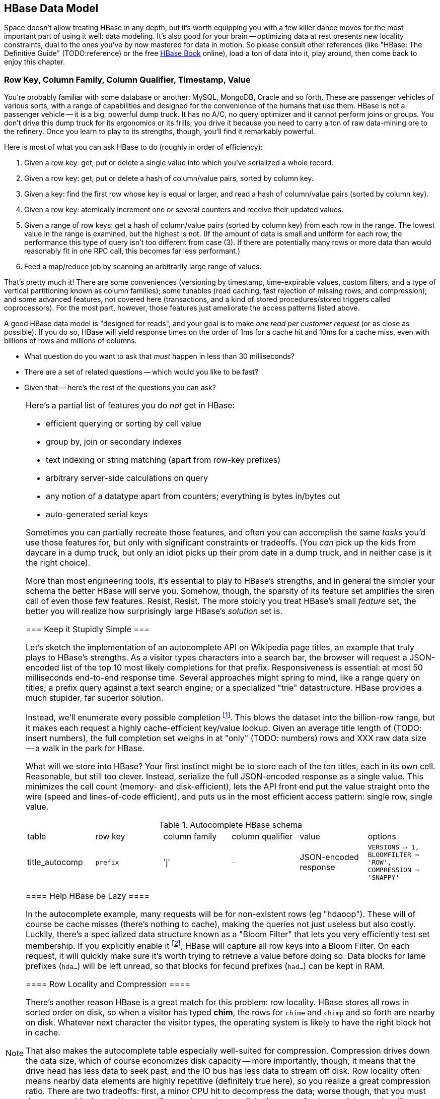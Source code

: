 [[HBase]]
== HBase Data Model ==

Space doesn't allow treating HBase in any depth, but it's worth equipping you with a few killer dance moves for the most important part of using it well: data modeling. It's also good for your brain -- optimizing data at rest presents new locality constraints, dual to the ones you've by now mastered for data in motion.  So please consult other references (like "HBase: The Definitive Guide" (TODO:reference) or the free file:///data/docs/hbase.apache.org/book.html#quickstart[HBase Book] online), load a ton of data into it, play around, then come back to enjoy this chapter.

=== Row Key, Column Family, Column Qualifier, Timestamp, Value ===

You're probably familiar with some database or another: MySQL, MongoDB, Oracle and so forth. These are passenger vehicles of various sorts, with a range of capabilities and designed for the convenience of the humans that use them. HBase is not a passenger vehicle -- it is a big, powerful dump truck. It has no A/C, no query optimizer and it cannot perform joins or groups. You don't drive this dump truck for its ergonomics or its frills; you drive it because you need to carry a ton of raw data-mining ore to the refinery. Once you learn to play to its strengths, though, you'll find it remarkably powerful.

Here is most of what you can ask HBase to do (roughly in order of efficiency):

1. Given a row key: get, put or delete a single value into which you've serialized a whole record.
2. Given a row key: get, put or delete a hash of column/value pairs, sorted by column key.
3. Given a key: find the first row whose key is equal or larger, and read a hash of column/value pairs (sorted by column key).
4. Given a row key: atomically increment one or several counters and receive their updated values.
5. Given a range of row keys: get a hash of column/value pairs (sorted by column key) from each row in the range. The lowest value in the range is examined, but the highest is not. (If the amount of data is small and uniform for each row, the performance this type of query isn't too different from case (3). If there are potentially many rows or more data than would reasonably fit in one RPC call, this becomes far less performant.)
6. Feed a map/reduce job by scanning an arbitrarily large range of values.

That's pretty much it! There are some conveniences (versioning by timestamp, time-expirable values, custom filters, and a type of vertical partitioning known as column families); some tunables (read caching, fast rejection of missing rows, and compression); and some advanced features, not covered here (transactions, and a kind of stored procedures/stored triggers called coprocessors). For the most part, however, those features just ameliorate the access patterns listed above.

A good HBase data model is "designed for reads", and your goal is to make _one read per customer request_ (or as close as possible). If you do so, HBase will yield response times on the order of 1ms for a cache hit and 10ms for a cache miss, even with billions of rows and millions of columns.

// All of the first 5 access patterns above are fairly performant; when rows start getting
// cumbersome, or you

* What question do you want to ask that _must_ happen in less than 30 milliseconds?
* There are a set of related questions -- which would you like to be fast?
* Given that -- here's the rest of the questions you can ask?


[[hbase_no_yuo]]
[NOTE]
===============================
Here's a partial list of features you do _not_ get in HBase:

* efficient querying or sorting by cell value
* group by, join or secondary indexes 
* text indexing or string matching (apart from row-key prefixes)
* arbitrary server-side calculations on query
* any notion of a datatype apart from counters; everything is bytes in/bytes out
* auto-generated serial keys

Sometimes you can partially recreate those features, and often you can accomplish the same _tasks_ you'd use those features for, but only with significant constraints or tradeoffs. (You _can_ pick up the kids from daycare in a dump truck, but only an idiot picks up their prom date in a dump truck, and in neither case is it the right choice). 

More than most engineering tools, it's essential to play to HBase's strengths, and in general the simpler your schema the better HBase will serve you. Somehow, though, the sparsity of its feature set amplifies the siren call of even those few features. Resist, Resist. The more stoicly you treat HBase's small _feature_ set, the better you will realize how surprisingly large HBase's _solution_ set is.
==================================

=== Keep it Stupidly Simple ===

Let's sketch the implementation of an autocomplete API on Wikipedia page titles, an example that truly plays to HBase's strengths. As a visitor types characters into a search bar, the browser will request a JSON-encoded list of the top 10 most likely completions for that prefix. Responsiveness is essential: at most 50 milliseconds end-to-end response time. Several approaches might spring to mind, like a range query on titles; a prefix query against a text search engine; or a specialized "trie" datastructure. HBase provides a much stupider, far superior solution.

Instead, we'll enumerate every possible completion footnote:[First, join on the pagerank table (see TODO: ref) to attach a "prominence" to each page. Next, write a map-reduce job: the mapper takes each title and emits the first three, four, five, up to say twelve characters along with the pagerank. Use the prefix as partition key, and the prefix-rank as a descending sort key. Within each  prefix group, the first ten records will be the ten most prominent completions; store them as a JSON-ized list and ignore all following completions for that prefix.]. This blows the dataset into the billion-row range, but it makes each request a highly cache-efficient key/value lookup. Given an average title length of (TODO: insert numbers), the full completion set weighs in at "only" (TODO: numbers) rows and XXX raw data size -- a walk in the park for HBase. 

What will we store into HBase? Your first instinct might be to store each of the ten titles, each in its own cell. Reasonable, but still too clever. Instead, serialize the full JSON-encoded response as a single value. This minimizes the cell count (memory- and disk-efficient), lets the API front end put the value straight onto the wire (speed and lines-of-code efficient), and puts us in the most efficient access pattern: single row, single value.

[[hbase_schema_autocomplete]]
.Autocomplete HBase schema
|=======
|table             | row key    	  | column family  | column qualifier | value                 | options
| title_autocomp   | `prefix`             | 'j'             | `-`                | JSON-encoded response | `VERSIONS => 1, BLOOMFILTER => 'ROW', COMPRESSION => 'SNAPPY'`
|=======

==== Help HBase be Lazy ====

In the autocomplete example, many requests will be for non-existent rows (eg "hdaoop"). These will of course be cache misses (there's nothing to cache), making the queries not just useless but also costly. Luckily, there's a spec	ialized data structure known as a "Bloom Filter" that lets you very efficiently test set membership. If you explicitly enable it footnote:[A bug in the HBase shell may interfere with your ability to specify a bloom filter in a schema -- the https://issues.apache.org/jira/browse/HBASE-3086[HBASE-3086 bug report] has a one-line patch that fixes it.], HBase will capture all row keys into a Bloom Filter. On each request, it will quickly make sure it's worth trying to retrieve a value before doing so. Data blocks for lame prefixes (`hda...`) will be left unread, so that blocks for fecund prefixes (`had...`) can be kept in RAM.

==== Row Locality and Compression ====

There's another reason HBase is a great match for this problem: row locality. HBase stores all rows in sorted order on disk, so when a visitor has typed *+chim+*, the rows for `chime` and `chimp` and so forth are nearby on disk. Whatever next character the visitor types, the operating system is likely to have the right block hot in cache. 

That also makes the autocomplete table especially well-suited for compression. Compression drives down the data size, which of course economizes disk capacity -- more importantly, though, it means that the drive head has less data to seek past, and the IO bus has less data to stream off disk. Row locality often means nearby data elements are highly repetitive (definitely true here), so you realize a great compression ratio. There are two tradeoffs: first, a minor CPU hit to decompress the data; worse though, that you must decompress blocks at a time even if you only want one cell. In the case of autocomplete, row locality means you're quite likely to use some of those other cells.

=== Geographic Data ===

For our next example, let's look at geographic data: the Geonames dataset of places, the Natural Earth dataset of region boundaries, and our Voronoi-spatialized version of the NCDC weather observations (TODO: ref).

We require two things. First, direct information about each feature. Here no magic is called for: compose a row key from the feature type and id, and store the full serialized record as the value. It's important to keep row keys _short_ and _sortable_, so map the region types to single-byte ids (say, `a` for country, `b` for admin 1, etc) and use standard ISO identifiers for the region id (`us` for the USA, `dj` for Djibouti, etc).

More interestingly, we would like a "slippy map" (eg Google Maps or Leaflet) API: given the set of quadtiles in view, return partial records (coordinates and names) for each feature. To ensure a responsive user experience, we need low latency, concurrent access and intelligent caching -- HBase is a great fit.

==== Quadtile Rendering ====

The boundaries dataset gives coordinates for continents, countries, states ("admin1"), and so forth. In (TODO: ref the Geographic Data chapter), we fractured those boundaries into quadtiles for geospatial analysis, which is the first thing we need.

We need to choose a base zoom level: fine-grained enough that the records are of manageable size to send back to the browser, but coarse-grained enough that we don't flood the database with trivial tiles ("In Russia". "Still in Russia". "Russia, next 400,000 tiles"...). Consulting the (TODO: ref "How big is a Quadtile") table, zoom level 13 means 67 million quadtiles, each about 4km per side; this is a reasonable balance based on our boundary resoluion.

	   ZL	recs	@64kB/qk	reference size
	   12	  17 M	    1 TB	Manhattan
	   13	  67 M	    4 TB
	   14	 260 M	   18 TB	about 2 km per side 
	   15	1024 M	   70 TB	about 1 km per side

For API requests at finer zoom levels, we'll just return the ZL 13 tile and crop it (at the API or browser stage). You'll need to run a separate job (not described here, but see the references (TODO: ref migurski boundary thingy)) to create simplified boundaries for each of the coarser zoom levels. Store these in HBase with three-byte row keys built from the zoom level (byte 1) and the quadtile id (bytes 2 and 3); the value should be the serialized GeoJSON record we'll serve back.

==== Column Families ====

We want to serve several kinds of regions: countries, states, metropolitan areas, counties, voting districts and so forth.  It's reasonable for a request to specify one, some combination or all of the region types, and so given our goal of "one read per client request" we should store the popular region types in the same table. The most frequent requests will be for one or two region types, though.

HBase lets you partition values within a row into "Column Families". Each column family has its own set of store files and bloom filters and block cache (TODO verify caching details), and so if only a couple column families are requested, HBase can skip loading the rest footnote:[many relational databases accomplish the same end wtih "vertical partitioning".].

We'll store each region type (using the scheme above) as the column family, and the feature ID (`us`, `jp`, etc) as the column qualifier. This means I can

* request all region boundaries on a quadtile by specifying no column constraints
* request country, state and voting district boundaries by specifying those three column families
* request only Japan's boundary on the quadtile by specifying the column key `a:jp`

Most client libraries will return the result as a hash mapping column keys (combined family and qualifier) to cell values; it's easy to reassemble this into a valid GeoJSON feature collection without even parsing the field values.

[[hbase_colfam_suxors]]
[NOTE]
===============================
HBase tutorials generally have to introduce column families early, as they're present in every request and when you define your tables. This unfortunately makes them seem far more prominent and useful than they really are. They should be used only when clearly required: they incur some overhead, and they cause some internal processes to become governed by the worst-case pattern of access among all the column families in a row. So consider first whether separate tables, a scan of adjacent rows, or just plain column qualifiers in one family would work. Tables with a high write impact shouldn't use more than two or three column families, and no table should use more than a handful.
===============================

==== Access pattern: "Rows as Columns" ====

The Geonames dataset has 7 million points of interest spread about the globe.

Rendering these each onto quadtiles at some resolution, as we did above, is fine for slippy-map rendering. But if we could somehow index points at a finer resolution, developers would have a simple effective way to do "nearby" calculations. 

At zoom level 16, each quadtile covers about four blocks, and its packed quadkey exactly fills a 32-bit integer; this seems like a good choice.  We're not going to rendering all the ZL16 quadtiles though -- that would require 4 billion rows.

Instead, we'll render each _point_ as its own row, indexed by the row key `quadtile_id16-feature_id`.  To see the points on any given quadtile, I just need to do a row scan from the quadkey index of its top left corner to that of its bottom right corner (both left-aligned). 

    012100-a
    012100-b
    012101-c
    012102-d
    012102-e
    012110-f
    012121-g
    012121-h
    012121-i
    012123-j
    012200-k

To find all the points in quadtile `0121`, scan from `012100` to `012200` (returning `a` through `j`). Scans ignore the last index in their range, so `k` is excluded as it should be.  To find all the points in quadtile `012 121`, scan from `012121` to  `012122` (returning `g`, `h` and `i`)

use packed integer quadkeys -- space efficient

When you are using this "Rows as Columns" technique, make sure you set "scanner caching" on. Scanner caching footnote:[confusing name: it's "Caching of rows found by scanner", not "Caching of scanner objects"] creates a read buffer allowing may rows of data to be sent per network call.


Typically with a keyspace this sparse you'd use a bloom filter, but we won't be doing direct gets
and so it's not called for here (http://comments.gmane.org/gmane.comp.java.hadoop.hbase.user/24493[Bloom Filters are not consulted in a scan]).

Use column families to hold high, medium and low importance points; at coarse zoom levels only return the few high-prominence points, while at fine zoom levels they would return points from all the column families

==== Filters ====

There are many kinds of features, and some of them are distinctly more populous and interesting.
Roughly speaking, geonames features

* `A` (XXX million): Political features (states, counties, etc)
* `H` (XXX million): Water-related features (rivers, wells, swamps,...)
* `P` (XXX million): Populated places (city, county seat, capitol, ...)
* ...
* `R` (): road, railroad, ...
* `S` (): Spot, building, farm
* ...

Very frequently, we only want one feature type: only cities, or only roads
common to want one, several or all at a time.

You could further nest the feature codes.
To do a scan of columns in a single get, need to use a ColumnPrefixFilter

http://hbase.apache.org/apidocs/org/apache/hadoop/hbase/filter/ColumnPrefixFilter.html


==== Access pattern: "Next Interesting Record" ====

The weatherstation regions table is most interesting of all.

map from weather station to quadkeys, pre-calculated
map from observation to quadkeys, accumulate on tile

We want to serve boundaries out in tiles, but records are heavyweight.

if we store whole globe at ZL 14 (2 km blocks), 1kb record size becomes 275 GB data.
Multiply by the hours in 50 years (50 * 365.25 * 24 = 438,000 hours =  PB.


20,000 weather stations
1 M records = 50x data size; 10 TB becomes 0.5 PB.

    0111230~~
    011123100
    011123101
    011123102
    011123103
    01112311~
    011123120
    011123121
    011123122
    011123123
    01112313~
    ...
    011130~~~

Retrieve the _next existing tile_. It's a one-row operation, but we specify a range
from specific tile to max tile ID.

The next tile is either the speific one with that key, or the first parent.

Note: next interesting record doesn't use bloom filter

To do a range on zoomed-out, do a range from

want to scan all cells in `011 123`. this means `011 123 000` to  `011 123 ~~~`.


[[hbase_schema_geographic_data]]
.Server logs HBase schema
|=======
|table       	| row key       	    | column family	| column qualifier  | value               	| options
| region_info  	| `region_type-region_name` | 'r'          	| (none)            | serialized record    	| `VERSIONS => 1, COMPRESSION => 'SNAPPY'`
| geonames_info | `geonames_id`             | 'i'                | (none)           | serialized record    	| `VERSIONS => 1, COMPRESSION => 'SNAPPY'` 
| tile_bounds  	| `quadkey`      	    | (region type)	| `region_id`       | Geo-JSON encoded path	| `VERSIONS => 1, COMPRESSION => 'SNAPPY'` 
| tile_places   | `quadkey`      	    | (feature class)	| `geonames_id`     | name                  	| `VERSIONS => 1, COMPRESSION => 'SNAPPY'`  (TODO: scanner caching)
|=======

=== Web Logs: Rows-As-Columns ===

[[real_time_streaming_roxors]]
[NOTE]
===============================
Hadoop was developed largely to process and analyze high-scale server logs for Nutch and Yahoo!. The recent addition of real-time streaming data tools like Storm+Kafka to the Hadoop/HBase ecosystem unlocks transformative new ways to see your data. It's not just that it's _real-time_; it's that its _multi-latency_. As long as you provision enough capacity, you can make multiple writes to the database (letting you "optimize for reads"); execute transactional requests against legacy datastores; ping YouTube or Twitter or other only-mostly-dependable external APIs; and much more. All of a sudden some of your most cumbersome or impractical batch jobs become simple, reliable stream decorators. From where we stand, a best-of-class big data stack has _three_ legs: Hadoop, one or more scalable databases, and multi-latency streaming analytics.
// Just as for data at rest, HBase enables _both_ ultra-low-latency RPC requests and high-throughput // map/reduce jobs, Storm/Kafka enables 
===============================

A high-volume website might have 2 million unique daily visitors, causing 100 M requests/day on average (4000 requests/second peak), and say 600 bytes per log line from 20-40 servers. Over a year, that becomes about 40 billion records and north of 20 terabytes of raw data. Feed that to most databases and they will crumble. Feed it to HBase and it will smile, belch and ask for seconds and thirds -- which in fact we will. Designing for reads means aggressively denormalizing data, to an extent that turns the stomach and tests the will of traditional database experts. Use a streaming data pipeline such as Storm+Kafka or Flume, or a scheduled batch job, to denormalize the data.

Webserver log lines contain these fields: `ip_address`, `cookie` (a unique ID assigned to each visitor), `url` (the page viewed), and `referer_url` (the page they arrived from), `status_code` (success or failure of request) and `duration` (time taken to render page). We'll add a couple more fields as we go along.

==== Timestamped Records ====

We'd like to understand user journeys through the site:

(Here's what you should not do: use a row key of `timebucket-cookie`; see <<adjacency_bad_good>>

The
To sort the values in descending timestamp order, instead use a http://hbase.apache.org/book.html#reverse.timestamp[reverse timestamp]: `LONG_MAX - timestamp`.
(You can't simply use the negative of `timestamp` -- since sorts are always lexicographic, `-1000` sorts _before_ `-9999`.)

By using a row key of `cookie-rev_time`

* we can scan with a prefix of just the cookie to get all pageviews per visitor ever.
* we can scan with a prefix of the cookie, limit one row, to get only the most recent session.
* if all you want are the distinct pages (not each page _view_), specify versions = 1 in your request.
* In a map-reduce job, using the column key and the referring page url gives a graph view of the journey; using the column key and the timestamp gives a timeseries view of the journey.

// If you only want the column keys (and not the values) TODO: point to hack


[[row_locality]]
[NOTE]
===============================
Row keys determine data locality. When activity is focused on a set of similar and thus adjacent rows, it can be very efficient or very problematic.


**Adjacency is good**: Most of the time, adjacency is good (hooray locality!). When common data is stored together, it enables
  - range scans: retrieve all pageviews having the same path prefix, or a continuous map region.
  - sorted retrieval: ask for the earliest entry, or the top-`k` rated entries
  - space-efficient caching: map cells for New York City will be much more commonly referenced than those for Montana. Storing records for New York City together means fewer HDFS blocks are hot, which means the opeerating system is better able to cache those blocks.
  - time-efficient caching: if I retrieve the map cell for Minneapolis, I'm much more likely to next retrieve the adjacent cell for nearby St. Paul. Adjacency means that cell will probably be hot in the cache.

**Adjacency is bad**: if _everyone_ targets a narrow range of keyspace, all that activity will hit a single regionserver and your wonderful massively-distributed database will limp along at the speed of one abused machine.

This could happen because of high skew: for example, if your row keys were URL paths, the pages in the `/product` namespace would see far more activity than pages under `laborday_2009_party/photos` (unless they were particularly exciting photos). Similarly, a phenomenon known as Benford's law means that addresses beginning with '1' are far more frequent than addresses beginning with '9' footnote:[A visit to the hardware store will bear this out; see if you can figure out why. (Hint: on a street with 200 addresses, how many start with the numeral '1'?)]. In this case, file:///data/docs/hbase.apache.org/book.html#important_configurations[managed splitting] (pre-assigning a rough partition of the keyspace to different regions) is likely to help.

Managed splitting won't help for http://ikaisays.com/2011/01/25/app-engine-datastore-tip-monotonically-increasing-values-are-bad/[timestamp keys and other monotonically increasing values] though, because the focal point moves constantly. You'd often like to spread the load out a little, but still keep similar rows together. Options include:

* swap your first two key levels. If you're recording time series metrics, use `metric_name-timestamp`, not `timestamp-metric_name`, as the row key.
* add some kind of arbitrary low-cardinality prefix: a server or shard id, or even the least-significant bits of the row key. To retrieve whole rows, issue a batch request against each prefix at query time.
============================

==== Timestamps ====

You could also track the most recently-viewed pages directly. In the `cookie_stats` table, add a column family `r` having `VERSIONS: 5`. Now each time the visitor loads a page, write to that exact value;

HBase store files record the timestamp range of their contained records. If your request is limited to values less than one hour old, HBase can ignore all store files older than that. 

==== Domain-reversed values ====

It's often best to store URLs in "domain-reversed" form, where the hostname segments are placed in reverse order: eg "org.apache.hbase/book.html" for "hbase.apache.org/book.html". The domain-reversed URL orders pages served from different hosts within the same organization ("org.apache.hbase" and "org.apache.kafka" and so forth) adjacently.

To get a picture of inbound traffic

==== ID Generation Counting ====

One of the elephants recounts this tale:

In my land it's essential that every person's prayer be recorded.

One is to have diligent monks add a a grain of rice to a bowl on each event, then in daily ritual recount them from beginning to end. You and I might instead use a threadsafe [UUID](http://en.wikipedia.org/wiki/Universally_unique_identifier) library to create a guaranteed-unique ID.

However, neither grains of rice nor time-based UUIDs can easily be put in time order.  Since monks may neither converse (it's incommensurate with mindfulness) nor own fancy wristwatches (vow of poverty and all that), a strict ordering is impossible. Instead, a monk writes on each grain of rice the date and hour, his name, and the index of that grain of rice this hour. You can read a great writeup of distributed UUID generation in Boundary's [Flake project announcement](http://boundary.com/blog/2012/01/12/flake-a-decentralized-k-ordered-unique-id-generator-in-erlang/) (see also Twitter's [Snowflake](https://github.com/twitter/snowflake)).

You can also "block grant" counters: a central server gives me a lease on 

==== ID Generation Counting ====

HBase actually provides atomic counters

Another is to have an enlightened Bodhisattva hold the single running value in mindfulness. 

http://stackoverflow.com/questions/9585887/pig-hbase-atomic-increment-column-values

From http://www.slideshare.net/larsgeorge/realtime-analytics-with-hadoop-and-hbase --

1 million counter updates per second on 100 nodes (10k ops per node)
Use a different column family for month, day, hour, etc (with different ttl) for increment


counters and TTLs -- http://grokbase.com/t/hbase/user/119x0yjg9b/settimerange-for-hbase-increment

http://cloudfront.blogspot.com/2012/06/hbase-counters-part-i.html#.UOwUHInjnGs[HBASE COUNTERS PART I]


==== Atomic Counters ====

Second, for each visitor we want to keep a live count of times they've viewed each distinct URL. In principle, you could use the `cookie_url` table,  [[consistency_ftl]] Maintaining a consistent count is harder than it looks: for example, it does not work to read a value from the database, add one to it, and write the new value back. Some other client may be busy doing the same, and so one of the counts will be off. Without native support for counters, this simple process requires locking, retries, or other complicated machinery.

HBase offers _atomic counters_: a single `incr` command that adds or subtracts a given value, responding with the new value. From the client perspective it's done in a single action (hence, "atomic") with guaranteed consistence. That makes the visitor-URL tracking trivial. Build a table called `cookie_url`, with a column family `u`. On each page view:

1. Increment the counter for that URL: `count = incr(table: "cookie_url_count", row: cookie, col: "u:#{url}")`.

The return value of the call has the updated count. You don't have to initialize the cell; if it was missing, HBase will treat it as having had a count of zero. 

==== Abusing Timestamps for Great Justice ====

We'd also like to track, for each visitor, the _most frequent_ ("top-k") URLs they visit. This might sound like the previous table, but it's very different -- locality issues typically make such queries impractical. In the previous table, all the information we need (visitor, url, increment) to read or write is close at hand. But you can't query that table by "most viewed" without doing a full scan; HBase doesn't and won't directly support requests indexed by value. You might also think "I'll keep a top-k leaderboard, and update it if the currently-viewed URL is on it" -- but this exposes the consistency problem you were <<consistency_ftl,just warned about>> above.

[[most_frequent_urls]]
There is, however, a filthy hack that will let you track the _single_ most frequent element, by abusing HBase's timestamp feature. In a table `cookie_stats` with column family `c` having `VERSIONS: 1`. Then on each pageview,

1. As before, increment the counter for that URL: `count = incr(table: "cookie_url_count", row: cookie, col: "u:#{url}")`. The return value of the call has the updated count.
2. Store the URL in the `cookie_stats` table, but use a _timestamp equal to that URL's count_ -- not the current time -- in your request: `put("cookie_stats", row: cookie, col: "c", timestamp: count, value: url)`.

To find the value of the most-frequent URL for a given cookie, do a `get(table: "cookie_stats", row: cookie, col: 'c')`. HBase will return the "most recent" value, namely the one with the highest timestamp, which means the value with the highest count. Although we're constantly writing in values with lower "timestamps" (counts), HBase ignores them on queries and eventually compacts them away.

For this hack to work, the value _must_ be forever monotonically increasing (that is, never decrease). The value "total lifetime pageviews" can only go up; "pageviews in last 30 days" will go up or down over time

==== TTL (Time-to-Live) expiring values ====

These high-volume tables consume significant space and memory; it might make sense to discard data older than say 60 days. HBase lets you set a "TTL" (time-to-live) on any column family; records whose timestamp is farther in the past than that TTL won't be returned in gets or scans, and they'll be removed at the next compaction (TODO: major or minor?) footnote:[The TTL will only work if you're playing honest with the timestamps -- you can't use it with the <<most_frequent_urls,most-frequent URL>> table].

==== Exercises ====

1. Besides the pedestrian janitorial work of keeping table sizes in check, TTLs are another feature to joyfully abuse. Describe how you would use TTLs to track time-based rolling aggregates, like "average air-speed velocity over last 10 minutes".

[[hbase_schema_server_logs]]
.Server logs HBase schema
|=======
|table             | row key    	  | family         | qualifier | value           | options
| visits           | `cookie-timebucket`  | 'r' (referer)   | `referer`     | - 		 |
| visits           | `cookie-timebucket`  | 's' (search)    | `term`        | - 		 |
| visits           | `cookie-timebucket`  | 'p' (product)   | `product_id`  | - 		 |
| visits           | `cookie-timebucket`  | 'z' (checkout)  | `cart_id`     | `{product_ids}` |
| cookie_urls      | `cookie`             | 'u' (url)       | `-`           |		 |
| ip_tbs           | `ip-timebucket`   	  |        	    |              |		 |
|=======

=== IP Address Geolocation ===

If you recall from (TODO ref server logs chapter), the Geo-IP dataset stores information about IP addresses a block at a time.

* _Fields_: IP address, ISP, latitude, longitude, quadkey
* _query_: given IP address, retrieve geolocation and metadata with very low latency

[[hbase_schema_ip_geo]]
.IP-Geolocation lookup
|=======
|table  	| row key       	  | column families  | column qualifiers | versions  | value
| ip    	| `ip_upper_in_hex`       | field name       | `-`               | none	  |
|=======

Store the _upper_ range of each IP address block in hexadecimal as the row key. To look up an IP address, do a scan query, max 1 result, on the range from the given ip_address to a value larger than the largest 32-bit IP address. A get is simply a scan-with-equality-max-1, so there's no loss of efficiency here.

Since row keys are sorted, the first value equal-or-larger than your key is the end of the block it lies on. For example, say we had block "A" covering `50.60.a0.00` to `50.60.a1.08`, "B" covering `50.60.a1.09` to `50.60.a1.d0`, and "C" covering `50.60.a1.d1` to `50.60.a1.ff`. We would store `50.60.a1.08 => {...A...}`, `50.60.a1.d0 => {...B...}`, and `50.60.a1.ff => {...C...}`. Looking up `50.60.a1.09` would get block B, because `50.60.a1.d0` is lexicographically after it. So would `50.60.a1.d0`; range queries are inclusive on the lower and exclusive on the upper bound, so the row key for block B matches as it should.

As for column keys, it's a tossup based on your access pattern. If you always request full rows, store a single value holding the serialized IP block metadata. If you often want only a subset of fields, store each field into its own column.

=== Wikipedia: Corpus and Graph ===

[[hbase_schema_corpus]]
.Wikipedia HBase schema
|=======
|table              | row key		   | family | qualifier | value    | 
| articles          | `page_id`             | `t`   |            | text    | 
| article_versions  | `page_id`             | `t`   |            | text    | timestamp: updated_time
| article_revisions | `page_id-revision_id` | `v`   |            | text, user_id, comment
| categories        | `category-page_id`    | `c`   |            | 
| redirects         | `bad_page_id`         | `r`   |            | `proper_page_id`
|=======

==== Graph Data ====

Just as we saw with Hadoop, there are two sound choices for storing a graph: as an edge list of `from,into` pairs, or as an adjacency list of all `into` nodes for each `from` node.

[[hbase_schema_wikipedia_pagelinks]]
.HBase schema for Wikipedia pagelink graph: three reasonable implementations
|=======
|table             | row key		   | column families | column qualifiers | value   | options
| page_page        | `from_page-into_page` | `l` (link)       | (none)            | (none)  | `bloom_filter: true`
| page_links       | `from_page`           | `l` (links)      | `into_page`       | (none)
| page_links_ro    | `from_page`           | `a` (adj. list)  | (none)            | serialized adjacency list
|=======

If we were serving a live wikipedia site, every time a page was updated I'd calculate its adjacency list and store it as a static, serialized value. 

For a general graph in HBase, here are some tradeoffs to consider:

* The pagelink graph never has more than a few hundred links for each page, so there are no concerns about having too many columns per row. On the other hand, there are many celebrities on the Twitter "follower" graph with millions of followers or followees. You can shard those cases across multiple rows, or use an edge list instead.
* An edge list gives you fast "are these two nodes connected" lookups, using the bloom filter on misses and read cache for frequent hits.
* If the graph is read-only (eg a product-product similarity graph prepared from server logs), it may make sense to serialize the adjacency list for each node into a single cell. You could also run a regular map/reduce job to roll up the adjacency list into its own column family, and store deltas to that list between rollups.

=== Review of HBase options ===

* column families -- use only one, unless you need both full-row _and_ partial-row access. Even still, high-performance tables shouldn't use more than a few colum families.
* `BLOOMFILTER`	-- `false` except for a high-impact table with many misses. Monitor the memory usage and performance with and without, and take some time to understand the interaction with the blocksize.
* `VERSIONS`	-- set to 1 unless you know why you need more. You must always specify, because the default is 3.
* `COMPRESSION`	-- set to "snappy" until you can test performance with/without compression
* `TTL`   	-- `-1`, unless you need expiration
* `BLOCKCACHE`   -- `true` (the default)
* `IN_MEMORY`	-- `false` (the default)
* `BLOCKSIZE`	-- `65536` (the default)


definition of a table for incrementers (http://palominodb.com/blog/2012/08/24/distributed-counter-performance-hbase-part-1[from])
    
    {NAME => 'timelesstest', DEFERRED_LOG_FLUSH => 'true', FAMILIES => [{NAME => 'family', BLOOMFILTER => 'NONE', REPLICATION_SCOPE => '0', COMPRESSION => 'NONE', VERSIONS => '3', TTL => '2147483647', BLOCKSIZE => '65536', IN_MEMORY => 'false', BLOCKCACHE => 'true'}]}


DRAFT

DRAFT -- ignore below

DRAFT


==== Vertical Partitioning (Column Families) ====

Suppose that after releasing the autocomplete API, we find that a sizeable minority of developers want to consume pre-baked HTML rather than the existing (and still-popular) JSON response. No request returns both HTML and JSON, Instead, we'll store each response type in its own _column family_ in the autocomplete table. 
The pattern of access and data size are similar for each, but 
It might even be reasonable to put them in different tables. 

=== Feature Set review ===

* **TTL

* Atomic counters: accumulate a numeric value, guaranteed consistent even if multiple clients simultaneously update it
* TTL ("Time to Live"): an optional amount of time, after which values are expired.

* Versioning by timestamp
* Column Families

* read caching
* Bloom filters fast rejection of missing rows
* Block-level compression

The "Snappy" algorithm gives a great balance of compression factor vs speed, and is easy to install.


* query filters: impose server load, 
* and a kind of stored procedures/stored triggers called coprocessors). Here's a partial list of things you do _not_ get:

From Hbase Def Guide:

Optimal loading of row keys: When performing a table scan where only the row keys are needed (no families, qualifiers, values, or timestamps), add a FilterList with a MUST_PASS_ALL operator to the scanner using setFilter(). The filter list should include both a First KeyOnlyFilter and a KeyOnlyFilter instance, as explained in Dedicated Filters on page 147. Using this filter combination will cause the region server to only load the row key of the first KeyValue (i.e., from the first column) found and return it to the client, resulting in minimized network traffic. 

=== "Design for Reads" ===

HBase stores data in cells, scoped like this:

* Table -- a hard partition of data. Tables are stored, partitioned and optimized in isolation.
* Row Key -- the primary key for a record. Row contents are stored together, sorted by row key.
* Column Key -- indexed elements of a row, in the form `column_family:column_qualifier` (the qualifier is optional).
  - Column Family -- coarse-grained sub-partition of a row. You must declare the column family in advance. There are several options (like number of versions) you can set independently per column family.
  - Column Qualifier -- the arbitrary remainder of a column key;
* Value -- the contents you'd like to store, anything or nothing.

Table names and column familty names must be defined in advance, and their names may only contain printable characters (I recommend only using `[a-z_][a-z0-9_]*`). Everything else is bytes in / bytes out, exactly as issued.


* Avoid having more than a handful of column families on any high-performance table, especially if their patterns of write access are distinct.
* Avoid having more than a few million columns per row.

* Column families
  - always specify the `versions`: by default it's 3, and you almost always want 1 or a value you've thought very carefully about
  - Don't use more than two or three column families for a high-impact table; all of them have to keep pace with the most-heavily-used one.
* Use short row and column names. _Every_ cell is stored with its row, column, timestamp and value, every time. (trust the HBase folks: this is the Right Thing).
  - even still, fat row names (larger than their contents) often make sense. If so, increase the block size so that table indexes don't eat all your RAM.

* Keys should be space-efficient. Use _very_ short names for column families ('u', not 'url'). Don't be profligate with size of column keys and row keys on huge tables: a binary-packed SHA digest of a URL is more efficient than its hex-encoded representation, which is likely more efficient than the URL itself. However, if that bare URL will let you efficiently index on sub-paths, use a bare URL. For another example, we gladly waste 6 bits of every byte in a quadkey, because it lets us do multi-scale queries.
* Keys should be properly encoded and sanitized
  - HBase stores and returns arbitrary binary data, unmolested.

* All sorting is _lexicographic_: beware the "derp sort". Given row keys 1, 2, 7, 12, and 119, HBase stores them in the order 1, 119, 12, 2, 7: it sorts by the most significant (leftmost) byte first.
  - zero-pad decimal numbers, and null-pad binary packet numbers. Suppose a certain key ranged from 0 to 60,000; you would zero-pad the number 69 as `00069` (5 bytes); the null-padded version would have bytes `00 45` (2 bytes).
  - annoyingly, `+` sorts less than `-`, so `+45` precedes `-45`. However, `
  - reverse timestamp

* Timestamps let HBase skip HStores

* Always set timestamps on fundamental objects. Server log lines, tweets, blog posts, and airline flight departures all have an intrinsic timestamp of occurrence, and they are all "fundamental" objects, not assertions derived from something else.  In such cases, always set a timestamp.  In contrast, the "May 2012 Archive" page of a blog, containing many posts, is not fundamental; neither is an hourly cached count of server errors. These are _observations_, correct at the time they're made -- so that observation time, not the intrinsic timestamp

* make sure you set the VERSIONS when you create the table+column family

.Composite Keys
NOTE notation -- HBase makes heavy use of composite keys (several values combined into a single string). We'll describe them using
* quote marks (`"literal"`) to mean "that literal string"
* braces `{field}` mean "substitute value of that field, removing the braces"
* and separators, commonly `:`, `|` or `-`, to mean "that character, and make damn sure it's not used anywhere in the field value".

HBase is a database for storing "billions of rows and millions of columns"

=== References ===

* I've drawn heavily on the wisdom of http://hbase.apache.org/book.html[HBase Book]

* Thanks to Lars George for many of these design guidelines, and the "Design for Reads" motto.

* http://helpmetocode.blogspot.in/2012/04/commands-available-on-hbase-shell.html[HBase Shell Commands]

* http://www.slideshare.net/larsgeorge/hbase-advanced-schema-design-berlin-buzzwords-june-2012[HBase Advanced Schema Design] by Lars George

* http://www.quora.com/What-are-the-best-tutorials-on-HBase-schema


* encoding numbers for lexicographic sorting:
  - an insane but interesting scheme: http://www.zanopha.com/docs/elen.pdf
  - a Java library for wire-efficient encoding of many datatypes: https://github.com/mrflip/orderly
* http://www.quora.com/How-are-bloom-filters-used-in-HBase
